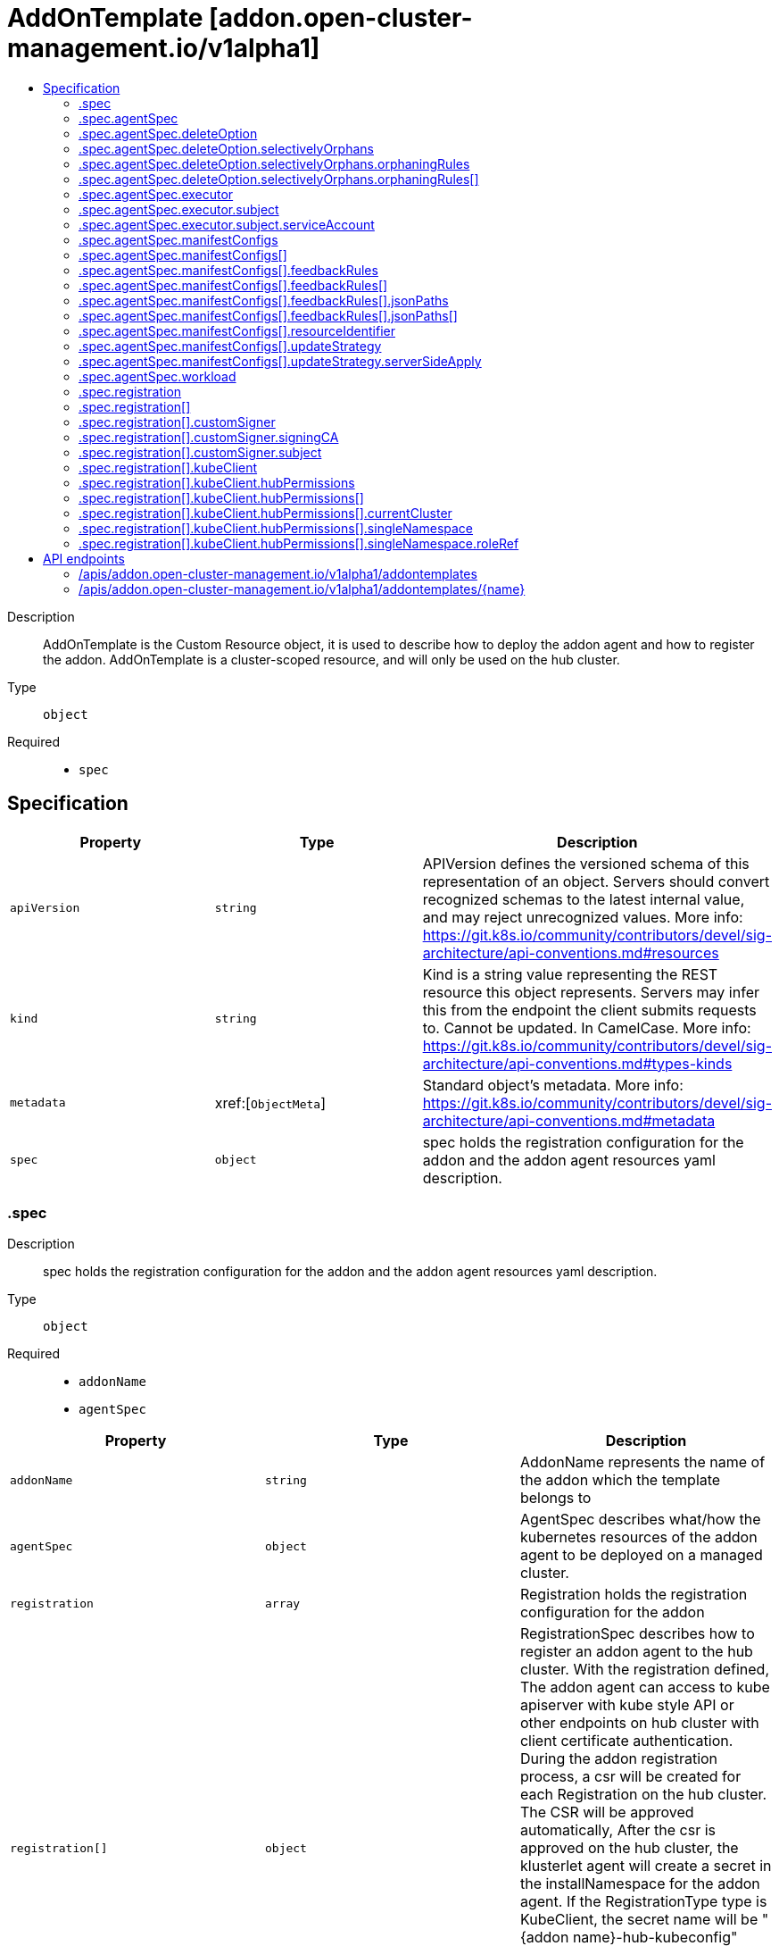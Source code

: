 // Automatically generated by 'openshift-apidocs-gen'. Do not edit.
:_content-type: ASSEMBLY
[id="addontemplate-addon-open-cluster-management-io-v1alpha1"]
= AddOnTemplate [addon.open-cluster-management.io/v1alpha1]
:toc: macro
:toc-title:

toc::[]


Description::
+
--
AddOnTemplate is the Custom Resource object, it is used to describe how to deploy the addon agent and how to register the addon. 
 AddOnTemplate is a cluster-scoped resource, and will only be used on the hub cluster.
--

Type::
  `object`

Required::
  - `spec`


== Specification

[cols="1,1,1",options="header"]
|===
| Property | Type | Description

| `apiVersion`
| `string`
| APIVersion defines the versioned schema of this representation of an object. Servers should convert recognized schemas to the latest internal value, and may reject unrecognized values. More info: https://git.k8s.io/community/contributors/devel/sig-architecture/api-conventions.md#resources

| `kind`
| `string`
| Kind is a string value representing the REST resource this object represents. Servers may infer this from the endpoint the client submits requests to. Cannot be updated. In CamelCase. More info: https://git.k8s.io/community/contributors/devel/sig-architecture/api-conventions.md#types-kinds

| `metadata`
| xref:[`ObjectMeta`]
| Standard object's metadata. More info: https://git.k8s.io/community/contributors/devel/sig-architecture/api-conventions.md#metadata

| `spec`
| `object`
| spec holds the registration configuration for the addon and the addon agent resources yaml description.

|===
=== .spec
Description::
+
--
spec holds the registration configuration for the addon and the addon agent resources yaml description.
--

Type::
  `object`

Required::
  - `addonName`
  - `agentSpec`



[cols="1,1,1",options="header"]
|===
| Property | Type | Description

| `addonName`
| `string`
| AddonName represents the name of the addon which the template belongs to

| `agentSpec`
| `object`
| AgentSpec describes what/how the kubernetes resources of the addon agent to be deployed on a managed cluster.

| `registration`
| `array`
| Registration holds the registration configuration for the addon

| `registration[]`
| `object`
| RegistrationSpec describes how to register an addon agent to the hub cluster. With the registration defined, The addon agent can access to kube apiserver with kube style API or other endpoints on hub cluster with client certificate authentication. During the addon registration process, a csr will be created for each Registration on the hub cluster. The CSR will be approved automatically, After the csr is approved on the hub cluster, the klusterlet agent will create a secret in the installNamespace for the addon agent. If the RegistrationType type is KubeClient, the secret name will be "{addon name}-hub-kubeconfig" whose content includes key/cert and kubeconfig. Otherwise, If the RegistrationType type is CustomSigner the secret name will be "{addon name}-{signer name}-client-cert" whose content includes key/cert.

|===
=== .spec.agentSpec
Description::
+
--
AgentSpec describes what/how the kubernetes resources of the addon agent to be deployed on a managed cluster.
--

Type::
  `object`




[cols="1,1,1",options="header"]
|===
| Property | Type | Description

| `deleteOption`
| `object`
| DeleteOption represents deletion strategy when the manifestwork is deleted. Foreground deletion strategy is applied to all the resource in this manifestwork if it is not set.

| `executor`
| `object`
| Executor is the configuration that makes the work agent to perform some pre-request processing/checking. e.g. the executor identity tells the work agent to check the executor has sufficient permission to write the workloads to the local managed cluster. Note that nil executor is still supported for backward-compatibility which indicates that the work agent will not perform any additional actions before applying resources.

| `manifestConfigs`
| `array`
| ManifestConfigs represents the configurations of manifests defined in workload field.

| `manifestConfigs[]`
| `object`
| ManifestConfigOption represents the configurations of a manifest defined in workload field.

| `workload`
| `object`
| Workload represents the manifest workload to be deployed on a managed cluster.

|===
=== .spec.agentSpec.deleteOption
Description::
+
--
DeleteOption represents deletion strategy when the manifestwork is deleted. Foreground deletion strategy is applied to all the resource in this manifestwork if it is not set.
--

Type::
  `object`




[cols="1,1,1",options="header"]
|===
| Property | Type | Description

| `propagationPolicy`
| `string`
| propagationPolicy can be Foreground, Orphan or SelectivelyOrphan SelectivelyOrphan should be rarely used.  It is provided for cases where particular resources is transfering ownership from one ManifestWork to another or another management unit. Setting this value will allow a flow like 1. create manifestwork/2 to manage foo 2. update manifestwork/1 to selectively orphan foo 3. remove foo from manifestwork/1 without impacting continuity because manifestwork/2 adopts it.

| `selectivelyOrphans`
| `object`
| selectivelyOrphan represents a list of resources following orphan deletion stratecy

|===
=== .spec.agentSpec.deleteOption.selectivelyOrphans
Description::
+
--
selectivelyOrphan represents a list of resources following orphan deletion stratecy
--

Type::
  `object`




[cols="1,1,1",options="header"]
|===
| Property | Type | Description

| `orphaningRules`
| `array`
| orphaningRules defines a slice of orphaningrule. Each orphaningrule identifies a single resource included in this manifestwork

| `orphaningRules[]`
| `object`
| OrphaningRule identifies a single resource included in this manifestwork to be orphaned

|===
=== .spec.agentSpec.deleteOption.selectivelyOrphans.orphaningRules
Description::
+
--
orphaningRules defines a slice of orphaningrule. Each orphaningrule identifies a single resource included in this manifestwork
--

Type::
  `array`




=== .spec.agentSpec.deleteOption.selectivelyOrphans.orphaningRules[]
Description::
+
--
OrphaningRule identifies a single resource included in this manifestwork to be orphaned
--

Type::
  `object`

Required::
  - `name`
  - `resource`



[cols="1,1,1",options="header"]
|===
| Property | Type | Description

| `group`
| `string`
| Group is the API Group of the Kubernetes resource, empty string indicates it is in core group.

| `name`
| `string`
| Name is the name of the Kubernetes resource.

| `namespace`
| `string`
| Name is the namespace of the Kubernetes resource, empty string indicates it is a cluster scoped resource.

| `resource`
| `string`
| Resource is the resource name of the Kubernetes resource.

|===
=== .spec.agentSpec.executor
Description::
+
--
Executor is the configuration that makes the work agent to perform some pre-request processing/checking. e.g. the executor identity tells the work agent to check the executor has sufficient permission to write the workloads to the local managed cluster. Note that nil executor is still supported for backward-compatibility which indicates that the work agent will not perform any additional actions before applying resources.
--

Type::
  `object`




[cols="1,1,1",options="header"]
|===
| Property | Type | Description

| `subject`
| `object`
| Subject is the subject identity which the work agent uses to talk to the local cluster when applying the resources.

|===
=== .spec.agentSpec.executor.subject
Description::
+
--
Subject is the subject identity which the work agent uses to talk to the local cluster when applying the resources.
--

Type::
  `object`

Required::
  - `type`



[cols="1,1,1",options="header"]
|===
| Property | Type | Description

| `serviceAccount`
| `object`
| ServiceAccount is for identifying which service account to use by the work agent. Only required if the type is "ServiceAccount".

| `type`
| `string`
| Type is the type of the subject identity. Supported types are: "ServiceAccount".

|===
=== .spec.agentSpec.executor.subject.serviceAccount
Description::
+
--
ServiceAccount is for identifying which service account to use by the work agent. Only required if the type is "ServiceAccount".
--

Type::
  `object`

Required::
  - `name`
  - `namespace`



[cols="1,1,1",options="header"]
|===
| Property | Type | Description

| `name`
| `string`
| Name is the name of the service account.

| `namespace`
| `string`
| Namespace is the namespace of the service account.

|===
=== .spec.agentSpec.manifestConfigs
Description::
+
--
ManifestConfigs represents the configurations of manifests defined in workload field.
--

Type::
  `array`




=== .spec.agentSpec.manifestConfigs[]
Description::
+
--
ManifestConfigOption represents the configurations of a manifest defined in workload field.
--

Type::
  `object`

Required::
  - `resourceIdentifier`



[cols="1,1,1",options="header"]
|===
| Property | Type | Description

| `feedbackRules`
| `array`
| FeedbackRules defines what resource status field should be returned. If it is not set or empty, no feedback rules will be honored.

| `feedbackRules[]`
| `object`
| 

| `resourceIdentifier`
| `object`
| ResourceIdentifier represents the group, resource, name and namespace of a resoure. iff this refers to a resource not created by this manifest work, the related rules will not be executed.

| `updateStrategy`
| `object`
| UpdateStrategy defines the strategy to update this manifest. UpdateStrategy is Update if it is not set.

|===
=== .spec.agentSpec.manifestConfigs[].feedbackRules
Description::
+
--
FeedbackRules defines what resource status field should be returned. If it is not set or empty, no feedback rules will be honored.
--

Type::
  `array`




=== .spec.agentSpec.manifestConfigs[].feedbackRules[]
Description::
+
--

--

Type::
  `object`

Required::
  - `type`



[cols="1,1,1",options="header"]
|===
| Property | Type | Description

| `jsonPaths`
| `array`
| JsonPaths defines the json path under status field to be synced.

| `jsonPaths[]`
| `object`
| 

| `type`
| `string`
| Type defines the option of how status can be returned. It can be jsonPaths or wellKnownStatus. If the type is JSONPaths, user should specify the jsonPaths field If the type is WellKnownStatus, certain common fields of status defined by a rule only for types in in k8s.io/api and open-cluster-management/api will be reported, If these status fields do not exist, no values will be reported.

|===
=== .spec.agentSpec.manifestConfigs[].feedbackRules[].jsonPaths
Description::
+
--
JsonPaths defines the json path under status field to be synced.
--

Type::
  `array`




=== .spec.agentSpec.manifestConfigs[].feedbackRules[].jsonPaths[]
Description::
+
--

--

Type::
  `object`

Required::
  - `name`
  - `path`



[cols="1,1,1",options="header"]
|===
| Property | Type | Description

| `name`
| `string`
| Name represents the alias name for this field

| `path`
| `string`
| Path represents the json path of the field under status. The path must point to a field with single value in the type of integer, bool or string. If the path points to a non-existing field, no value will be returned. If the path points to a structure, map or slice, no value will be returned and the status conddition of StatusFeedBackSynced will be set as false. Ref to https://kubernetes.io/docs/reference/kubectl/jsonpath/ on how to write a jsonPath.

| `version`
| `string`
| Version is the version of the Kubernetes resource. If it is not specified, the resource with the semantically latest version is used to resolve the path.

|===
=== .spec.agentSpec.manifestConfigs[].resourceIdentifier
Description::
+
--
ResourceIdentifier represents the group, resource, name and namespace of a resoure. iff this refers to a resource not created by this manifest work, the related rules will not be executed.
--

Type::
  `object`

Required::
  - `name`
  - `resource`



[cols="1,1,1",options="header"]
|===
| Property | Type | Description

| `group`
| `string`
| Group is the API Group of the Kubernetes resource, empty string indicates it is in core group.

| `name`
| `string`
| Name is the name of the Kubernetes resource.

| `namespace`
| `string`
| Name is the namespace of the Kubernetes resource, empty string indicates it is a cluster scoped resource.

| `resource`
| `string`
| Resource is the resource name of the Kubernetes resource.

|===
=== .spec.agentSpec.manifestConfigs[].updateStrategy
Description::
+
--
UpdateStrategy defines the strategy to update this manifest. UpdateStrategy is Update if it is not set.
--

Type::
  `object`

Required::
  - `type`



[cols="1,1,1",options="header"]
|===
| Property | Type | Description

| `serverSideApply`
| `object`
| serverSideApply defines the configuration for server side apply. It is honored only when type of updateStrategy is ServerSideApply

| `type`
| `string`
| type defines the strategy to update this manifest, default value is Update. Update type means to update resource by an update call. CreateOnly type means do not update resource based on current manifest. ServerSideApply type means to update resource using server side apply with work-controller as the field manager. If there is conflict, the related Applied condition of manifest will be in the status of False with the reason of ApplyConflict.

|===
=== .spec.agentSpec.manifestConfigs[].updateStrategy.serverSideApply
Description::
+
--
serverSideApply defines the configuration for server side apply. It is honored only when type of updateStrategy is ServerSideApply
--

Type::
  `object`




[cols="1,1,1",options="header"]
|===
| Property | Type | Description

| `fieldManager`
| `string`
| FieldManager is the manager to apply the resource. It is work-agent by default, but can be other name with work-agent as the prefix.

| `force`
| `boolean`
| Force represents to force apply the manifest.

|===
=== .spec.agentSpec.workload
Description::
+
--
Workload represents the manifest workload to be deployed on a managed cluster.
--

Type::
  `object`




[cols="1,1,1",options="header"]
|===
| Property | Type | Description

| `manifests`
| `array (undefined)`
| Manifests represents a list of kuberenetes resources to be deployed on a managed cluster.

|===
=== .spec.registration
Description::
+
--
Registration holds the registration configuration for the addon
--

Type::
  `array`




=== .spec.registration[]
Description::
+
--
RegistrationSpec describes how to register an addon agent to the hub cluster. With the registration defined, The addon agent can access to kube apiserver with kube style API or other endpoints on hub cluster with client certificate authentication. During the addon registration process, a csr will be created for each Registration on the hub cluster. The CSR will be approved automatically, After the csr is approved on the hub cluster, the klusterlet agent will create a secret in the installNamespace for the addon agent. If the RegistrationType type is KubeClient, the secret name will be "{addon name}-hub-kubeconfig" whose content includes key/cert and kubeconfig. Otherwise, If the RegistrationType type is CustomSigner the secret name will be "{addon name}-{signer name}-client-cert" whose content includes key/cert.
--

Type::
  `object`

Required::
  - `type`



[cols="1,1,1",options="header"]
|===
| Property | Type | Description

| `customSigner`
| `object`
| CustomSigner holds the configuration of the CustomSigner type registration required when the Type is CustomSigner

| `kubeClient`
| `object`
| KubeClient holds the configuration of the KubeClient type registration

| `type`
| `string`
| Type of the registration configuration, it supports: - KubeClient: the addon agent can access the hub kube apiserver with kube style API. the signer name should be "kubernetes.io/kube-apiserver-client". When this type is used, the KubeClientRegistrationConfig can be used to define the permission of the addon agent to access the hub cluster - CustomSigner: the addon agent can access the hub cluster through user-defined endpoints. When this type is used, the CustomSignerRegistrationConfig can be used to define how to issue the client certificate for the addon agent.

|===
=== .spec.registration[].customSigner
Description::
+
--
CustomSigner holds the configuration of the CustomSigner type registration required when the Type is CustomSigner
--

Type::
  `object`

Required::
  - `signingCA`



[cols="1,1,1",options="header"]
|===
| Property | Type | Description

| `signerName`
| `string`
| signerName is the name of signer that addon agent will use to create csr.

| `signingCA`
| `object`
| SigningCA represents the reference of the secret on the hub cluster to sign the CSR the secret must be in the namespace where the addon-manager is located, and the secret type must be "kubernetes.io/tls" Note: The addon manager will not have permission to access the secret by default, so the user must grant the permission to the addon manager(by creating rolebinding for the addon-manager serviceaccount "addon-manager-controller-sa").

| `subject`
| `object`
| Subject is the user subject of the addon agent to be registered to the hub. If it is not set, the addon agent will have the default subject "subject": { "user": "system:open-cluster-management:cluster:{clusterName}:addon:{addonName}:agent:{agentName}", "groups: ["system:open-cluster-management:cluster:{clusterName}:addon:{addonName}", "system:open-cluster-management:addon:{addonName}", "system:authenticated"] }

|===
=== .spec.registration[].customSigner.signingCA
Description::
+
--
SigningCA represents the reference of the secret on the hub cluster to sign the CSR the secret must be in the namespace where the addon-manager is located, and the secret type must be "kubernetes.io/tls" Note: The addon manager will not have permission to access the secret by default, so the user must grant the permission to the addon manager(by creating rolebinding for the addon-manager serviceaccount "addon-manager-controller-sa").
--

Type::
  `object`

Required::
  - `name`



[cols="1,1,1",options="header"]
|===
| Property | Type | Description

| `name`
| `string`
| Name of the signing CA secret

|===
=== .spec.registration[].customSigner.subject
Description::
+
--
Subject is the user subject of the addon agent to be registered to the hub. If it is not set, the addon agent will have the default subject "subject": { "user": "system:open-cluster-management:cluster:{clusterName}:addon:{addonName}:agent:{agentName}", "groups: ["system:open-cluster-management:cluster:{clusterName}:addon:{addonName}", "system:open-cluster-management:addon:{addonName}", "system:authenticated"] }
--

Type::
  `object`




[cols="1,1,1",options="header"]
|===
| Property | Type | Description

| `groups`
| `array (string)`
| groups is the user group of the addon agent.

| `organizationUnit`
| `array (string)`
| organizationUnit is the ou of the addon agent

| `user`
| `string`
| user is the user name of the addon agent.

|===
=== .spec.registration[].kubeClient
Description::
+
--
KubeClient holds the configuration of the KubeClient type registration
--

Type::
  `object`




[cols="1,1,1",options="header"]
|===
| Property | Type | Description

| `hubPermissions`
| `array`
| HubPermissions represent the permission configurations of the addon agent to access the hub cluster

| `hubPermissions[]`
| `object`
| HubPermissionConfig configures the permission of the addon agent to access the hub cluster. Will create a RoleBinding in the same namespace as the managedClusterAddon to bind the user provided ClusterRole/Role to the "system:open-cluster-management:cluster:<cluster-name>:addon:<addon-name>" Group.

|===
=== .spec.registration[].kubeClient.hubPermissions
Description::
+
--
HubPermissions represent the permission configurations of the addon agent to access the hub cluster
--

Type::
  `array`




=== .spec.registration[].kubeClient.hubPermissions[]
Description::
+
--
HubPermissionConfig configures the permission of the addon agent to access the hub cluster. Will create a RoleBinding in the same namespace as the managedClusterAddon to bind the user provided ClusterRole/Role to the "system:open-cluster-management:cluster:<cluster-name>:addon:<addon-name>" Group.
--

Type::
  `object`

Required::
  - `type`



[cols="1,1,1",options="header"]
|===
| Property | Type | Description

| `currentCluster`
| `object`
| CurrentCluster contains the configuration of CurrentCluster type binding. It is required when the type is CurrentCluster.

| `singleNamespace`
| `object`
| SingleNamespace contains the configuration of SingleNamespace type binding. It is required when the type is SingleNamespace

| `type`
| `string`
| Type of the permissions setting. It defines how to bind the roleRef on the hub cluster. It can be: - CurrentCluster: Bind the roleRef to the namespace with the same name as the managedCluster. - SingleNamespace: Bind the roleRef to the namespace specified by SingleNamespaceBindingConfig.

|===
=== .spec.registration[].kubeClient.hubPermissions[].currentCluster
Description::
+
--
CurrentCluster contains the configuration of CurrentCluster type binding. It is required when the type is CurrentCluster.
--

Type::
  `object`

Required::
  - `clusterRoleName`



[cols="1,1,1",options="header"]
|===
| Property | Type | Description

| `clusterRoleName`
| `string`
| ClusterRoleName is the name of the clusterrole the addon agent is bound. A rolebinding will be created referring to this cluster role in each cluster namespace. The user must make sure the clusterrole exists on the hub cluster.

|===
=== .spec.registration[].kubeClient.hubPermissions[].singleNamespace
Description::
+
--
SingleNamespace contains the configuration of SingleNamespace type binding. It is required when the type is SingleNamespace
--

Type::
  `object`

Required::
  - `namespace`
  - `roleRef`



[cols="1,1,1",options="header"]
|===
| Property | Type | Description

| `namespace`
| `string`
| Namespace is the namespace the addon agent has permissions to bind to. A rolebinding will be created in this namespace referring to the RoleRef.

| `roleRef`
| `object`
| RoleRef is an reference to the permission resource. it could be a role or a cluster role, the user must make sure it exist on the hub cluster.

|===
=== .spec.registration[].kubeClient.hubPermissions[].singleNamespace.roleRef
Description::
+
--
RoleRef is an reference to the permission resource. it could be a role or a cluster role, the user must make sure it exist on the hub cluster.
--

Type::
  `object`

Required::
  - `apiGroup`
  - `kind`
  - `name`



[cols="1,1,1",options="header"]
|===
| Property | Type | Description

| `apiGroup`
| `string`
| APIGroup is the group for the resource being referenced

| `kind`
| `string`
| Kind is the type of resource being referenced

| `name`
| `string`
| Name is the name of resource being referenced

|===

== API endpoints

The following API endpoints are available:

* `/apis/addon.open-cluster-management.io/v1alpha1/addontemplates`
- `DELETE`: delete collection of AddOnTemplate
- `GET`: list objects of kind AddOnTemplate
- `POST`: create an AddOnTemplate
* `/apis/addon.open-cluster-management.io/v1alpha1/addontemplates/{name}`
- `DELETE`: delete an AddOnTemplate
- `GET`: read the specified AddOnTemplate
- `PATCH`: partially update the specified AddOnTemplate
- `PUT`: replace the specified AddOnTemplate


=== /apis/addon.open-cluster-management.io/v1alpha1/addontemplates



HTTP method::
  `DELETE`

Description::
  delete collection of AddOnTemplate




.HTTP responses
[cols="1,1",options="header"]
|===
| HTTP code | Reponse body
| 200 - OK
| `Status` schema
| 401 - Unauthorized
| Empty
|===

HTTP method::
  `GET`

Description::
  list objects of kind AddOnTemplate




.HTTP responses
[cols="1,1",options="header"]
|===
| HTTP code | Reponse body
| 200 - OK
| xref:../objects/index.adoc#io.open-cluster-management.addon.v1alpha1.AddOnTemplateList[`AddOnTemplateList`] schema
| 401 - Unauthorized
| Empty
|===

HTTP method::
  `POST`

Description::
  create an AddOnTemplate


.Query parameters
[cols="1,1,2",options="header"]
|===
| Parameter | Type | Description
| `dryRun`
| `string`
| When present, indicates that modifications should not be persisted. An invalid or unrecognized dryRun directive will result in an error response and no further processing of the request. Valid values are: - All: all dry run stages will be processed
| `fieldValidation`
| `string`
| fieldValidation instructs the server on how to handle objects in the request (POST/PUT/PATCH) containing unknown or duplicate fields. Valid values are: - Ignore: This will ignore any unknown fields that are silently dropped from the object, and will ignore all but the last duplicate field that the decoder encounters. This is the default behavior prior to v1.23. - Warn: This will send a warning via the standard warning response header for each unknown field that is dropped from the object, and for each duplicate field that is encountered. The request will still succeed if there are no other errors, and will only persist the last of any duplicate fields. This is the default in v1.23+ - Strict: This will fail the request with a BadRequest error if any unknown fields would be dropped from the object, or if any duplicate fields are present. The error returned from the server will contain all unknown and duplicate fields encountered.
|===

.Body parameters
[cols="1,1,2",options="header"]
|===
| Parameter | Type | Description
| `body`
| xref:../addon_open-cluster-management_io/addontemplate-addon-open-cluster-management-io-v1alpha1.adoc#addontemplate-addon-open-cluster-management-io-v1alpha1[`AddOnTemplate`] schema
| 
|===

.HTTP responses
[cols="1,1",options="header"]
|===
| HTTP code | Reponse body
| 200 - OK
| xref:../addon_open-cluster-management_io/addontemplate-addon-open-cluster-management-io-v1alpha1.adoc#addontemplate-addon-open-cluster-management-io-v1alpha1[`AddOnTemplate`] schema
| 201 - Created
| xref:../addon_open-cluster-management_io/addontemplate-addon-open-cluster-management-io-v1alpha1.adoc#addontemplate-addon-open-cluster-management-io-v1alpha1[`AddOnTemplate`] schema
| 202 - Accepted
| xref:../addon_open-cluster-management_io/addontemplate-addon-open-cluster-management-io-v1alpha1.adoc#addontemplate-addon-open-cluster-management-io-v1alpha1[`AddOnTemplate`] schema
| 401 - Unauthorized
| Empty
|===


=== /apis/addon.open-cluster-management.io/v1alpha1/addontemplates/{name}

.Global path parameters
[cols="1,1,2",options="header"]
|===
| Parameter | Type | Description
| `name`
| `string`
| name of the AddOnTemplate
|===


HTTP method::
  `DELETE`

Description::
  delete an AddOnTemplate


.Query parameters
[cols="1,1,2",options="header"]
|===
| Parameter | Type | Description
| `dryRun`
| `string`
| When present, indicates that modifications should not be persisted. An invalid or unrecognized dryRun directive will result in an error response and no further processing of the request. Valid values are: - All: all dry run stages will be processed
|===


.HTTP responses
[cols="1,1",options="header"]
|===
| HTTP code | Reponse body
| 200 - OK
| `Status` schema
| 202 - Accepted
| `Status` schema
| 401 - Unauthorized
| Empty
|===

HTTP method::
  `GET`

Description::
  read the specified AddOnTemplate




.HTTP responses
[cols="1,1",options="header"]
|===
| HTTP code | Reponse body
| 200 - OK
| xref:../addon_open-cluster-management_io/addontemplate-addon-open-cluster-management-io-v1alpha1.adoc#addontemplate-addon-open-cluster-management-io-v1alpha1[`AddOnTemplate`] schema
| 401 - Unauthorized
| Empty
|===

HTTP method::
  `PATCH`

Description::
  partially update the specified AddOnTemplate


.Query parameters
[cols="1,1,2",options="header"]
|===
| Parameter | Type | Description
| `dryRun`
| `string`
| When present, indicates that modifications should not be persisted. An invalid or unrecognized dryRun directive will result in an error response and no further processing of the request. Valid values are: - All: all dry run stages will be processed
| `fieldValidation`
| `string`
| fieldValidation instructs the server on how to handle objects in the request (POST/PUT/PATCH) containing unknown or duplicate fields. Valid values are: - Ignore: This will ignore any unknown fields that are silently dropped from the object, and will ignore all but the last duplicate field that the decoder encounters. This is the default behavior prior to v1.23. - Warn: This will send a warning via the standard warning response header for each unknown field that is dropped from the object, and for each duplicate field that is encountered. The request will still succeed if there are no other errors, and will only persist the last of any duplicate fields. This is the default in v1.23+ - Strict: This will fail the request with a BadRequest error if any unknown fields would be dropped from the object, or if any duplicate fields are present. The error returned from the server will contain all unknown and duplicate fields encountered.
|===


.HTTP responses
[cols="1,1",options="header"]
|===
| HTTP code | Reponse body
| 200 - OK
| xref:../addon_open-cluster-management_io/addontemplate-addon-open-cluster-management-io-v1alpha1.adoc#addontemplate-addon-open-cluster-management-io-v1alpha1[`AddOnTemplate`] schema
| 401 - Unauthorized
| Empty
|===

HTTP method::
  `PUT`

Description::
  replace the specified AddOnTemplate


.Query parameters
[cols="1,1,2",options="header"]
|===
| Parameter | Type | Description
| `dryRun`
| `string`
| When present, indicates that modifications should not be persisted. An invalid or unrecognized dryRun directive will result in an error response and no further processing of the request. Valid values are: - All: all dry run stages will be processed
| `fieldValidation`
| `string`
| fieldValidation instructs the server on how to handle objects in the request (POST/PUT/PATCH) containing unknown or duplicate fields. Valid values are: - Ignore: This will ignore any unknown fields that are silently dropped from the object, and will ignore all but the last duplicate field that the decoder encounters. This is the default behavior prior to v1.23. - Warn: This will send a warning via the standard warning response header for each unknown field that is dropped from the object, and for each duplicate field that is encountered. The request will still succeed if there are no other errors, and will only persist the last of any duplicate fields. This is the default in v1.23+ - Strict: This will fail the request with a BadRequest error if any unknown fields would be dropped from the object, or if any duplicate fields are present. The error returned from the server will contain all unknown and duplicate fields encountered.
|===

.Body parameters
[cols="1,1,2",options="header"]
|===
| Parameter | Type | Description
| `body`
| xref:../addon_open-cluster-management_io/addontemplate-addon-open-cluster-management-io-v1alpha1.adoc#addontemplate-addon-open-cluster-management-io-v1alpha1[`AddOnTemplate`] schema
| 
|===

.HTTP responses
[cols="1,1",options="header"]
|===
| HTTP code | Reponse body
| 200 - OK
| xref:../addon_open-cluster-management_io/addontemplate-addon-open-cluster-management-io-v1alpha1.adoc#addontemplate-addon-open-cluster-management-io-v1alpha1[`AddOnTemplate`] schema
| 201 - Created
| xref:../addon_open-cluster-management_io/addontemplate-addon-open-cluster-management-io-v1alpha1.adoc#addontemplate-addon-open-cluster-management-io-v1alpha1[`AddOnTemplate`] schema
| 401 - Unauthorized
| Empty
|===


